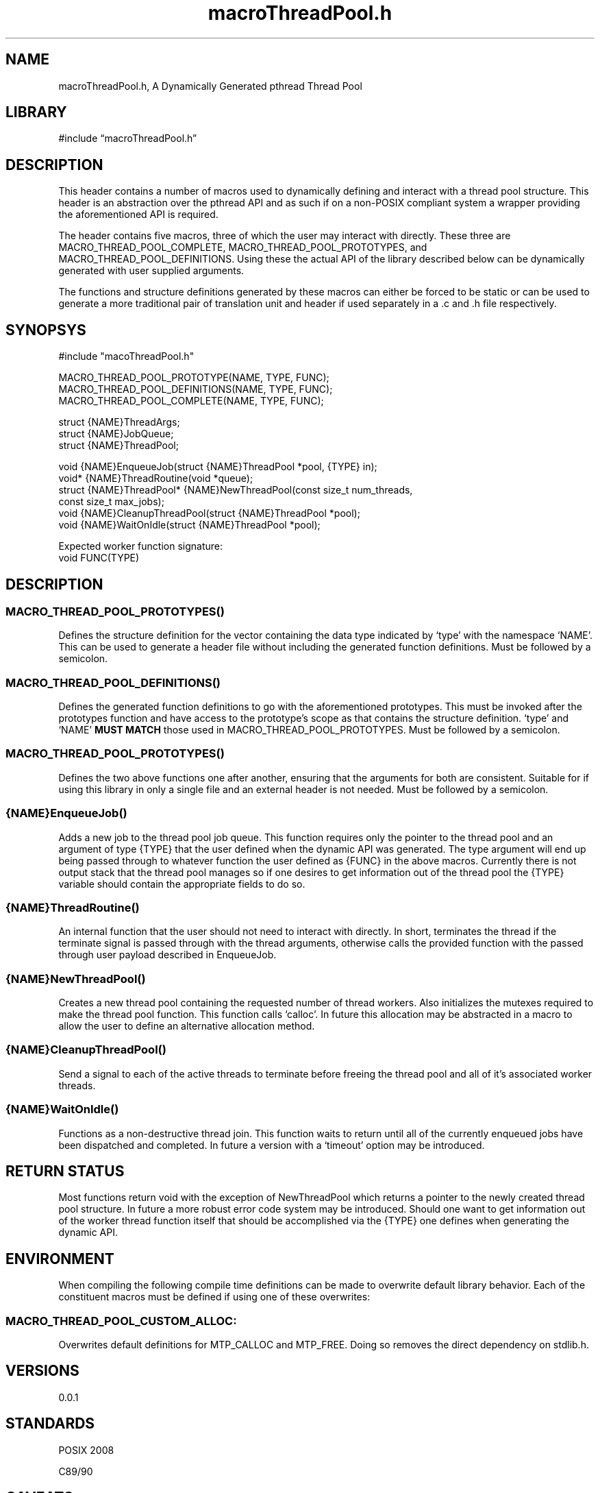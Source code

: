 .\" -*- mode: troff; coding: utf-8 -*-
.TH "macroThreadPool.h" "3" "2025-06-03" "grauho 2025" "Macro Thread Pool Header"
.SH NAME
.LP
macroThreadPool.h, A Dynamically Generated pthread Thread Pool 
.SH LIBRARY
.LP
#include \(lqmacroThreadPool.h\(rq
.SH DESCRIPTION
.LP
This header contains a number of macros used to dynamically defining and 
interact with a thread pool structure. This header is an abstraction over the
pthread API and as such if on a non-POSIX compliant system a wrapper providing
the aforementioned API is required.
.PP
The header contains five macros, three of which the user may interact with
directly. These three are MACRO_THREAD_POOL_COMPLETE, 
MACRO_THREAD_POOL_PROTOTYPES, and MACRO_THREAD_POOL_DEFINITIONS. Using 
these the actual API of the library described below can be dynamically 
generated with user supplied arguments. 
.PP
The functions and structure definitions generated by these macros can either be
forced to be static or can be used to generate a more traditional pair of
translation unit and header if used separately in a .c and .h file 
respectively.
.SH SYNOPSYS
.LP
.EX
#include \(dqmacoThreadPool.h\(dq

MACRO_THREAD_POOL_PROTOTYPE(NAME, TYPE, FUNC);
MACRO_THREAD_POOL_DEFINITIONS(NAME, TYPE, FUNC);
MACRO_THREAD_POOL_COMPLETE(NAME, TYPE, FUNC);

struct {NAME}ThreadArgs;
struct {NAME}JobQueue;
struct {NAME}ThreadPool;

void {NAME}EnqueueJob(struct {NAME}ThreadPool *pool, {TYPE} in);
void* {NAME}ThreadRoutine(void *queue);
struct {NAME}ThreadPool* {NAME}NewThreadPool(const size_t num_threads,
    const size_t max_jobs);
void {NAME}CleanupThreadPool(struct {NAME}ThreadPool *pool);
void {NAME}WaitOnIdle(struct {NAME}ThreadPool *pool);

Expected worker function signature:
void FUNC(TYPE)
.EE
.SH DESCRIPTION
.SS
MACRO_THREAD_POOL_PROTOTYPES()
.LP
Defines the structure definition for the vector containing the data type
indicated by \(oqtype\(cq with the namespace \(oqNAME\(cq. This can be used to generate
a header file without including the generated function definitions. Must be
followed by a semicolon.
.SS
MACRO_THREAD_POOL_DEFINITIONS()
.LP
Defines the generated function definitions to go with the aforementioned 
prototypes. This must be invoked after the prototypes function and have access
to the prototype\(cqs scope as that contains the structure definition. \(oqtype\(cq and
\(oqNAME\(cq \fBMUST MATCH\fR those used in MACRO_THREAD_POOL_PROTOTYPES. 
Must be followed by a semicolon.
.SS
MACRO_THREAD_POOL_PROTOTYPES()
.LP
Defines the two above functions one after another, ensuring that the arguments
for both are consistent. Suitable for if using this library in only a single
file and an external header is not needed. Must be followed by a semicolon.
.SS
{NAME}EnqueueJob()
.LP
Adds a new job to the thread pool job queue. This function requires only the
pointer to the thread pool and an argument of type {TYPE} that the user defined
when the dynamic API was generated. The type argument will end up being passed
through to whatever function the user defined as {FUNC} in the above macros. 
Currently there is not output stack that the thread pool manages so if one
desires to get information out of the thread pool the {TYPE} variable should
contain the appropriate fields to do so.
.SS
{NAME}ThreadRoutine()
.LP
An internal function that the user should not need to interact with directly.
In short, terminates the thread if the terminate signal is passed through with
the thread arguments, otherwise calls the provided function with the passed
through user payload described in EnqueueJob. 
.SS
{NAME}NewThreadPool()
.LP
Creates a new thread pool containing the requested number of thread workers. 
Also initializes the mutexes required to make the thread pool function. This 
function calls \(oqcalloc\(cq. In future this allocation may be abstracted in a macro
to allow the user to define an alternative allocation method. 
.SS
{NAME}CleanupThreadPool()
.LP
Send a signal to each of the active threads to terminate before freeing the 
thread pool and all of it\(cqs associated worker threads. 
.SS
{NAME}WaitOnIdle()
.LP
Functions as a non-destructive thread join. This function waits to return until
all of the currently enqueued jobs have been dispatched and completed. In 
future a version with a \(oqtimeout\(cq option may be introduced. 
.SH RETURN STATUS
.LP
Most functions return void with the exception of NewThreadPool which returns
a pointer to the newly created thread pool structure. In future a more robust
error code system may be introduced. Should one want to get information out
of the worker thread function itself that should be accomplished via the {TYPE} 
one defines when generating the dynamic API.
.SH ENVIRONMENT
.LP
When compiling the following compile time definitions can be made to overwrite
default library behavior. Each of the constituent macros must be defined if
using one of these overwrites:
.SS
MACRO_THREAD_POOL_CUSTOM_ALLOC:
.LP
Overwrites default definitions for MTP_CALLOC and MTP_FREE. Doing so removes 
the direct dependency on stdlib.h.
.SH VERSIONS
.LP
0.0.1
.SH STANDARDS
.LP
POSIX 2008
.PP
C89/90
.SH CAVEATS
.LP
This produces a single function thread pool which is to say it will only ever
run the function provided in the API generation macro. For this reason one will
either need to create multiple thread pools for different kinds of jobs or 
alternatively have job marshalling occur in {FUNC}.
.PP
Currently there is no handling for if a thread hangs when executing the user\(cqs
provided {FUNC}, should this happen the entire program will hang waiting on
either WaitOnIdle or on CleanupThreadPool as each essentially tries to execute
a join. 
.SH BUGS
.LP
Please report any bugs to the appropriate bug section for the repository 
hosting service you found this project on. 
.SH LICENSE
.LP
Provided under the terms of the BSD 4-Clause license. A copy of which can be
found in the body of macroThreadPool.h as well as in the attached LICENSE.txt
included with your copy of this repository.
.SH AUTHORS
.LP
.EX
Grauho <grauho@proton.me> 
.EE
.SH COPYRIGHT
.LP
Copyright \(co Grauho 2025, All Rights Reserved 
